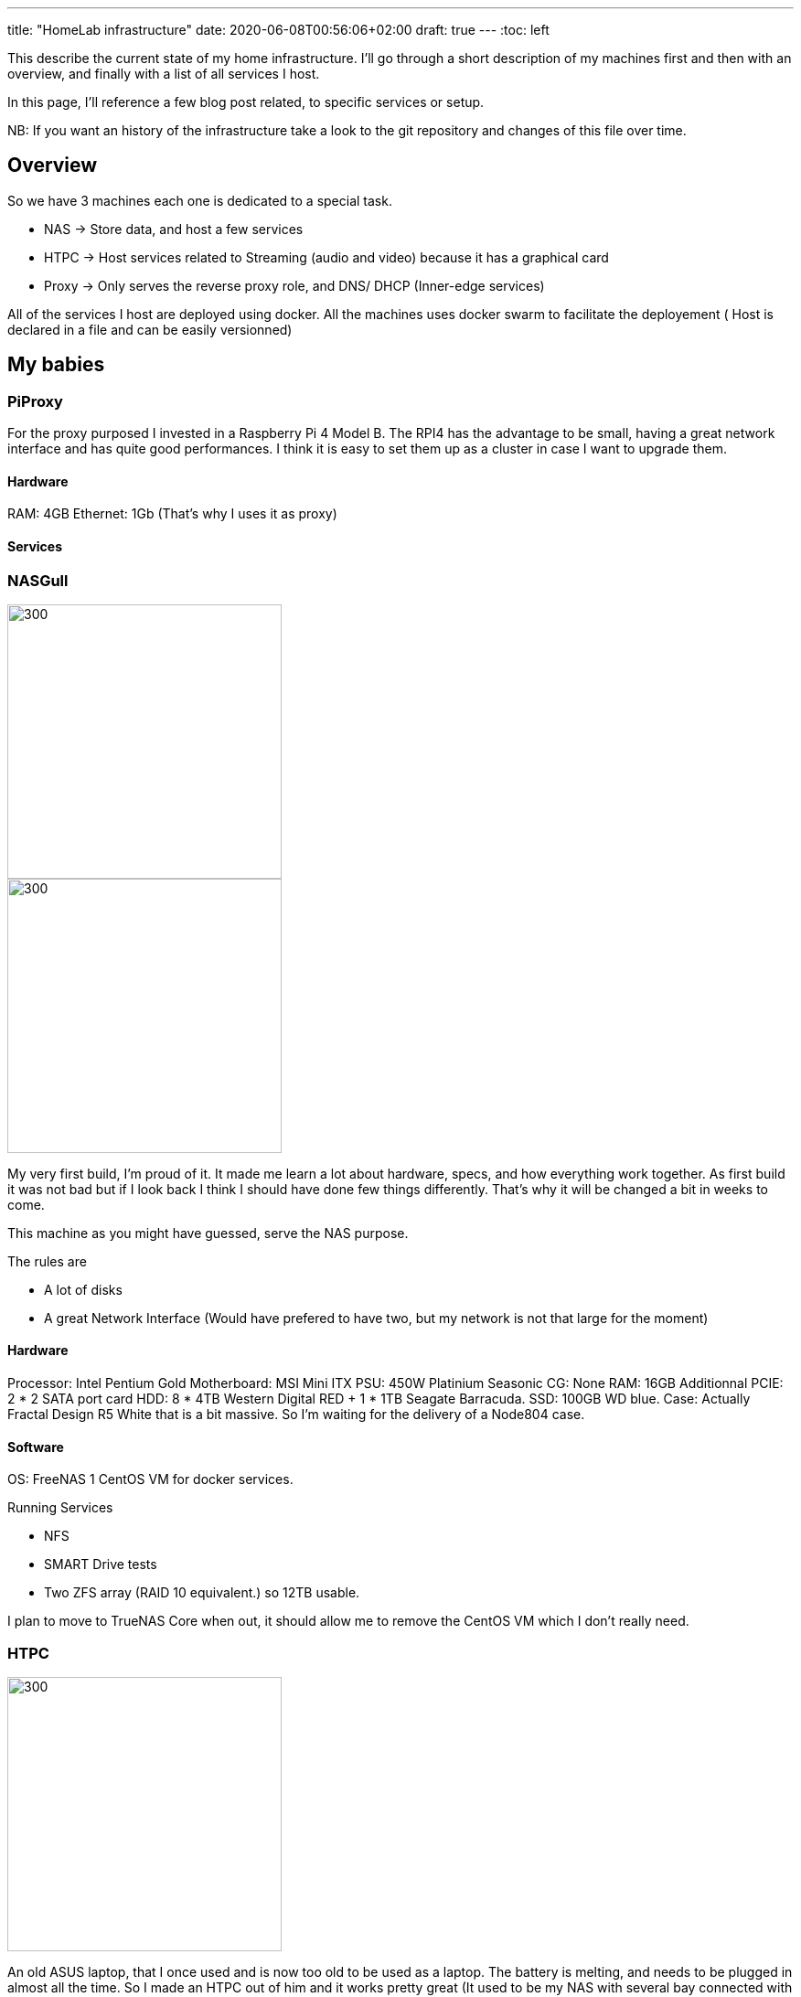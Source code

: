 ---
title: "HomeLab infrastructure"
date: 2020-06-08T00:56:06+02:00
draft: true
---
:toc: left

This describe the current state of my home infrastructure.
I'll go through a short description of my machines first and then with an overview, and finally with a list of all services I host.

In this page, I'll reference a few blog post related, to specific services or setup.

NB: If you want an history of the infrastructure take a look to the git repository and changes of this file over time.


== Overview

So we have 3 machines each one is dedicated to a special task.

- NAS -> Store data, and host a few services
- HTPC -> Host services related to Streaming (audio and video) because it has a graphical card
- Proxy -> Only serves the reverse proxy role, and DNS/ DHCP (Inner-edge services)

All of the services I host are deployed using docker. 
All the machines uses docker swarm to facilitate the deployement ( Host is declared in a file and can be easily versionned)

== My babies

=== PiProxy

For the proxy purposed I invested in a Raspberry Pi 4 Model B. 
The RPI4 has the advantage to be small, having a great network interface and has quite good performances. 
I think it is easy to set them up as a cluster in case I want to upgrade them.

==== Hardware
// TODO Add rpi4 specs

RAM: 4GB
Ethernet: 1Gb (That's why I uses it as proxy)

==== Services

=== NASGull

image::/img/about/infrastructure/NAS.jpg[300,300, float="left"]
image::/img/about/infrastructure/NAS_internals.jpg[300,300, float="right"]

My very first build, I'm proud of it. It made me learn a lot about hardware, specs, and how everything work together. 
As first build it was not bad but if I look back I think I should have done few things differently. 
That's why it will be changed a bit in weeks to come.

This machine as you might have guessed, serve the NAS purpose. 

.The rules are
* A lot of disks
* A great Network Interface (Would have prefered to have two, but my network is not that large for the moment) 

==== Hardware

Processor: Intel Pentium Gold
Motherboard: MSI Mini ITX
PSU: 450W Platinium Seasonic 
CG: None
RAM: 16GB
Additionnal PCIE: 2 * 2 SATA port card 
HDD: 8 * 4TB Western Digital RED + 1 * 1TB Seagate Barracuda.
SSD: 100GB WD blue.
Case: Actually Fractal Design R5 White that is a bit massive. So I'm waiting for the delivery of a Node804 case.

==== Software

OS: FreeNAS
1 CentOS VM for docker services.

.Running Services
* NFS
* SMART Drive tests
* Two ZFS array (RAID 10 equivalent.) so 12TB usable.

I plan to move to TrueNAS Core when out, it should allow me to remove the CentOS VM which I don't really need.

=== HTPC

image::/img/about/infrastructure/HTPC.jpg[300,300]

An old ASUS laptop, that I once used and is now too old to be used as a laptop. 
The battery is melting, and needs to be plugged in almost all the time.
So I made an HTPC out of him and it works pretty great (It used to be my NAS with several bay connected with USB.) Cheap and working.

The only customization I made was to remove the screen. Leaving the keyboard and eventually plug him in on a screen.
A thing I hated with this laptop, was that I could'nt get any boot screen.
So to perform the installation I had to remove the HDD and install the OS from another computer.

==== Hardware

Processor: Intel Core i7 
RAM: 2* 8GB
CG: Nvidia 730M
HDD: 1TB
Ethenet: 1GB (but actually uses 100M don't really know why.... Need to investigate.)

==== Software

OS : Ubuntu 18.04
Docker

=== Services deployed 

.Network
* Pihole
* Traefik

.Auth
* Authelia

.Video/Audio Streaming
* Jellyfin
* Airsonic

.UserManagement
* OpenLdap
* FusionDirectory

.Development
* Gitea
* DroneCI
* Sonatype Nexus Registry

.Monitoring
* SwarmPit
* Zabbix
* Netdata
* Graylog

.Social
* FreshRSS
* Rocket.Chat

.Document Management
* Nextcloud
* Collabora
* BookStack

////
.Torrenting & cie
* Sonarr
* Radarr
* Lidarr
* Bazarr
* Jackett
* QBittorrent
* Ombi
////

=== Related blog posts.


.Basics : (Stands to be really simple to achieve a single purpose and getting started)
* Setup NFS service on your NAS and connect from another computer.
* Deploy a service to your local network
* Deploy a service to the internet

.Advanced :
* Setup your Installation using Ansible 
* Use docker for deployement
* Monitor your services

.MISC : (Somethings I was hit by when selfhosting, or useful tips)
* Orange (french internet provider) DNS issues for accessing local services with external address
